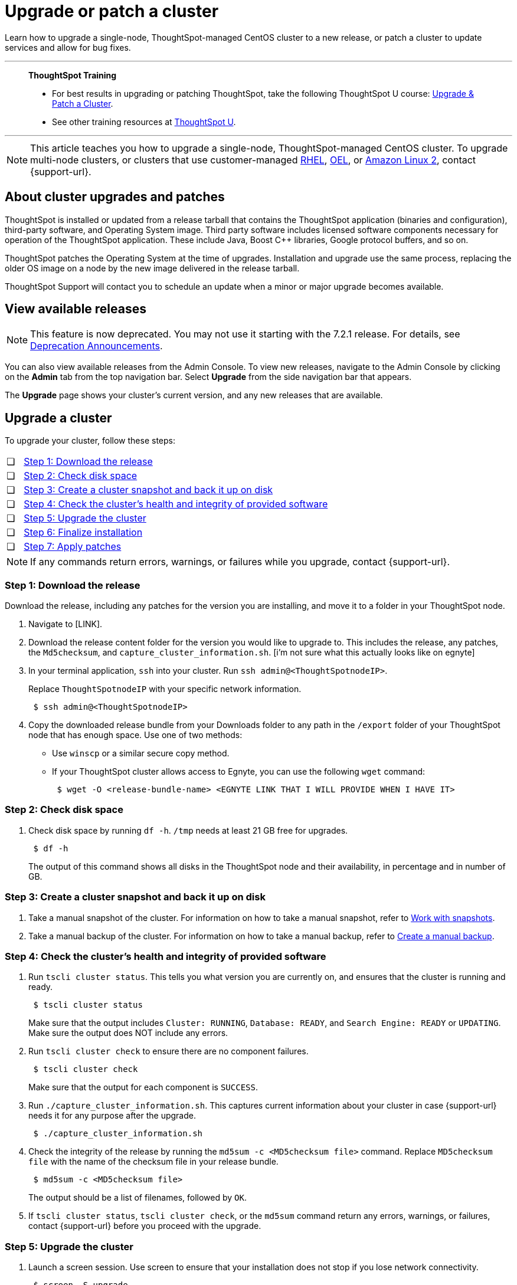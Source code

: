 = Upgrade or patch a cluster
:last_updated: 01/10/2020
:linkattrs:
:page-aliases: /admin/system-admin/upgrade-a-cluster.adoc
:experimental:

Learn how to upgrade a single-node, ThoughtSpot-managed CentOS cluster to a new release, or patch a cluster to update services and allow for bug fixes.

'''
> **ThoughtSpot Training**
>
> * For best results in upgrading or patching ThoughtSpot, take the following ThoughtSpot U course: https://training.thoughtspot.com/create-upgrade-patch-a-thoughtspot-cluster/431164[Upgrade & Patch a Cluster^].
> * See other training resources at https://training.thoughtspot.com/[ThoughtSpot U^].

'''

NOTE: This article teaches you how to upgrade a single-node, ThoughtSpot-managed CentOS cluster. To upgrade multi-node clusters, or clusters that use customer-managed xref:rhel.adoc[RHEL], xref:rhel.adoc[OEL], or xref:al2.adoc[Amazon Linux 2], contact {support-url}.

== About cluster upgrades and patches
ThoughtSpot is installed or updated from a release tarball that contains the ThoughtSpot application (binaries and configuration), third-party software, and Operating System image.
Third party software includes licensed software components necessary for operation of the ThoughtSpot application.
These include Java, Boost C{pp} libraries, Google protocol buffers, and so on.

ThoughtSpot patches the Operating System at the time of upgrades.
Installation and upgrade use the same process, replacing the older OS image on a node by the new image delivered in the release tarball.

ThoughtSpot Support will contact you to schedule an update when a minor or major upgrade becomes available.

// is this last sentence still true

== View available releases

NOTE: This feature is now deprecated. You may not use it starting with the 7.2.1 release. For details, see xref:deprecation.adoc[Deprecation Announcements].

You can also view available releases from the Admin Console.
To view new releases, navigate to the Admin Console by clicking on the *Admin* tab from the top navigation bar.
Select *Upgrade* from the side navigation bar that appears.

The *Upgrade* page shows your cluster's current version, and any new releases that are available.

== Upgrade a cluster
To upgrade your cluster, follow these steps:
[cols="5,~",grid=none,frame=none]
|===
| &#10063; | <<upgrade-step-1,Step 1: Download the release>>
| &#10063; | <<upgrade-step-2,Step 2: Check disk space>>
| &#10063; | <<upgrade-step-3,Step 3: Create a cluster snapshot and back it up on disk>>
| &#10063; | <<upgrade-step-4,Step 4: Check the cluster's health and integrity of provided software>>
| &#10063; | <<upgrade-step-5,Step 5: Upgrade the cluster>>
| &#10063; | <<upgrade-step-6,Step 6: Finalize installation>>
| &#10063; | <<upgrade-step-7,Step 7: Apply patches>>
|===

NOTE: If any commands return errors, warnings, or failures while you upgrade, contact {support-url}.

[#upgrade-step-1]
=== Step 1: Download the release
Download the release, including any patches for the version you are installing, and move it to a folder in your ThoughtSpot node.

. Navigate to [LINK].
. Download the release content folder for the version you would like to upgrade to. This includes the release, any patches, the `Md5checksum`, and `capture_cluster_information.sh`. [i'm not sure what this actually looks like on egnyte]
. In your terminal application, `ssh` into your cluster.
Run `ssh admin@<ThoughtSpotnodeIP>`.
+
Replace `ThoughtSpotnodeIP` with your specific network information.
+
[source,bash]
----
 $ ssh admin@<ThoughtSpotnodeIP>
----
. Copy the downloaded release bundle from your Downloads folder to any path in the `/export` folder of your ThoughtSpot node that has enough space. Use one of two methods:
+
* Use `winscp` or a similar secure copy method.
* If your ThoughtSpot cluster allows access to Egnyte, you can use the following `wget` command:
+
[source,bash]
----
 $ wget -O <release-bundle-name> <EGNYTE LINK THAT I WILL PROVIDE WHEN I HAVE IT>
----

[#upgrade-step-2]
=== Step 2: Check disk space
. Check disk space by running `df -h`. `/tmp` needs at least 21 GB free for upgrades.
+
[source,bash]
----
 $ df -h
----
+
The output of this command shows all disks in the ThoughtSpot node and their availability, in percentage and in number of GB.

[#upgrade-step-3]
=== Step 3: Create a cluster snapshot and back it up on disk
. Take a manual snapshot of the cluster. For information on how to take a manual snapshot, refer to xref:snapshots.adoc#manual-snapshot[Work with snapshots].

. Take a manual backup of the cluster. For information on how to take a manual backup, refer to xref:backup-manual.adoc[Create a manual backup].

[#upgrade-step-4]
=== Step 4: Check the cluster's health and integrity of provided software
. Run `tscli cluster status`. This tells you what version you are currently on, and ensures that the cluster is running and ready.
+
[source,bash]
----
 $ tscli cluster status
----
+
Make sure that the output includes `Cluster: RUNNING`, `Database: READY`, and `Search Engine: READY` or `UPDATING`. Make sure the output does NOT include any errors.

. Run `tscli cluster check` to ensure there are no component failures.
+
[source,bash]
----
 $ tscli cluster check
----
+
Make sure that the output for each component is `SUCCESS`.

. Run `./capture_cluster_information.sh`. This captures current information about your cluster in case {support-url} needs it for any purpose after the upgrade.
+
[source,bash]
----
 $ ./capture_cluster_information.sh
----

. Check the integrity of the release by running the `md5sum -c <MD5checksum file>` command. Replace `MD5checksum file` with the name of the checksum file in your release bundle.
+
[source,bash]
----
 $ md5sum -c <MD5checksum file>
----
+
The output should be a list of filenames, followed by  `OK`.

. If `tscli cluster status`, `tscli cluster check`, or the `md5sum` command return any errors, warnings, or failures, contact {support-url} before you proceed with the upgrade.

[#upgrade-step-5]
=== Step 5: Upgrade the cluster
. Launch a screen session. Use screen to ensure that your installation does not stop if you lose network connectivity.
+
[source,bash]
----
 $ screen -S upgrade
----
. Run `tscli cluster update <release-number>.tar.gz`. This may take about one hour.
+
Note the following parameters:

`release-number`:: is the release number of your ThoughtSpot installation, such as `6.0`, `5.3`, `5.3.1`, and so on.

. During the upgrade process, the node reboots. The node reboot logs you out of the node. Wait about 15 minutes before you `ssh` back in. If the `ssh` output says something similar to `Connection refused`, the node is still rebooting.

. If you run into an error during upgrade, and the upgrade fails, refer to <<error-recovery,Error recovery>>.

. To see which step the upgrade is in, run `tscli cluster status --tail`. When the upgrade is complete, the output of this command says that the upgrade is complete.
+
[source,bash]
----
$ tscli cluster status --tail
----
+
NOTE: During the upgrade process, some services may temporarily be unavailable. Their status in the `tscli cluster status --tail` command might be `FAILURE`. The service should return to `SUCCESS` as the upgrade continues. If a service continues to fail, xref:support-contact.adoc[contact ThoughtSpot Support].

. The upgrade takes about 1.5 hours to complete, including the objects upgrader.

[#upgrade-step-6]
=== Step 6: Finalize installation
. After the upgrade completes, log out of the shell.
+
[source,bash]
----
$ logout
----

. `SSH` back into the cluster.
Run `ssh admin@<ThoughtSpotnodeIP>`.
+
Replace `ThoughtSpotnodeIP` with your specific network information.
+
[source,bash]
----
 $ ssh admin@<ThoughtSpotnodeIP>
----

. To check that the cluster is ready, run `tscli cluster status`.
+
[source,bash]
----
 $ tscli cluster status
----
+
Ensure that the `DATABASE` and `SEARCH ENGINE` fields in the `tscli cluster status` command output show `READY`, and that the output reports no errors.

. Run `tscli cluster check` to ensure there are no component failures.
+
[source,bash]
----
 $ tscli cluster check
----
+
Make sure that the output for each component is `SUCCESS`.

. Sign into the ThoughtSpot application on your browser.

. Verify the release version in the UI matches the version you upgraded to:

.. Navigate to *Admin > Cluster*.
.. In the *Cluster details* panel, confirm that the *Release* version matches the version you upgraded to.

[#upgrade-step-7]
=== Step 7: Apply patches
Your release bundle may include patches for the ThoughtSpot application. These patches update services and provide bug fixes. If your release bundle includes any patches, <<patch,apply the patches>>.

[#patch]
== Patch a cluster
To patch your cluster, follow these steps:
[cols="5,~",grid=none,frame=none]
|===
| &#10063; | <<patch-step-1,Step 1: Obtain cluster patch>>
| &#10063; | <<patch-step-2,Step 2: Verify patch integrity>>
| &#10063; | <<patch-step-3,Step 3: Apply the patch to the cluster>>
| &#10063; | <<patch-step-4,Step 4: Finalize installation>>
|===

[#patch-step-1]
=== Step 1: Obtain cluster patch
Download the patch or patches for the version you are running, and move it to a folder in your ThoughtSpot node. If you just upgraded to a new version, the release bundle you downloaded and copied to your ThoughtSpot node should contain the patches you need to apply.

. Navigate to [LINK].
. Download the release content folder or patch folder for the version you are running. [i'm not sure what this actually looks like on egnyte]
. In your terminal application, `ssh` into your cluster.
Run `ssh admin@<ThoughtSpotnodeIP>`.
+
Replace `ThoughtSpotnodeIP` with your specific network information.
+
[source,bash]
----
 $ ssh admin@<ThoughtSpotnodeIP>
----
. Copy the downloaded release or patch bundle from your Downloads folder to any path in the `/export` folder of your ThoughtSpot node that has enough space. Use one of two methods:
+
* Use any secure copy method, such as `winscp`.
* If your ThoughtSpot cluster allows access to Egnyte, you can use the following `wget` command:
+
[source,bash]
----
 $ wget -O <release-bundle-name> <EGNYTE LINK THAT I WILL PROVIDE WHEN I HAVE IT>
----

[#patch-step-2]
=== Step 2: Verify integrity of patch files
To verify the integrity of the patch files, check the checksum for each patch, as explained in step 4 of <<upgrade-step-4,Step 4: Check the cluster's health and integrity of provided software>>.

[#patch-step-3]
=== Step 3: Apply the patch to the cluster
Run `tscli patch apply <patch-name>` for each patch, one file at a time.
[source,bash]
----
 $ tscli patch apply <patch-name
----
The patch process for each patch takes about 10 minutes. Once a patch has been applied successfully, you can proceed with the next patch immediately, without waiting for any services to restart and without carrying out any extra checks.

[#patch-step-4]
=== Step 4: Finalize installation
Ensure that ThoughtSpot applied the patches successfully.

Run `tscli patch ls` and look for the new patch names.

[source,bash]
----
 $ tscli patch ls
----

[#error-recovery]
== Error recovery

During the upgrade process, after you run `tscli cluster update <filename>`, the upgrade may fail with a message similar to `Update failed for cluster <cluster-name>`.

. Try to resume the upgrade with the following command:
+
[source,bash]
----
 $ tscli cluster resume-update
----
. If the `resume-update` command does not work, and you see an error you have fixed with the help of {support-url} before, make a note of it and fix the error in the same way that {support-url} did, and run `tscli cluster resume-update` again. Do *NOT* try to fix any errors that you have not fixed with {support-url} in previous upgrades.
. If the upgrade fails again, contact {support-url}.
